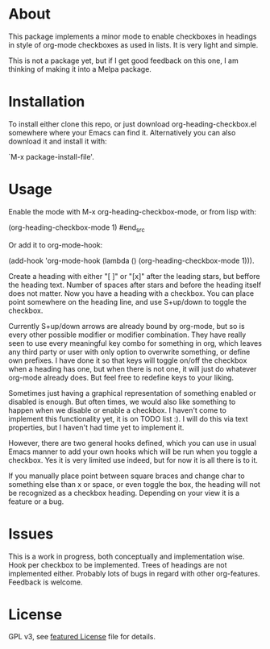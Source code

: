 * About

This package implements a minor mode to enable checkboxes in headings in
style of org-mode checkboxes as used in lists. It is very light and simple.

This is not a package yet, but if I get good feedback on this one, I am thinking
of making it into a Melpa package. 

[[./screenshot2.png]]

[[./screenshot.png]]

* Installation

To install either clone this repo, or just download org-heading-checkbox.el
somewhere where your Emacs can find it. Alternatively you can also download it
and install it with: 

`M-x package-install-file'. 

* Usage

Enable the mode with M-x org-heading-checkbox-mode, or from lisp with:

#+begin_src emacs-lisp
(org-heading-checkbox-mode 1)
#end_src

Or add it to org-mode-hook:

(add-hook 'org-mode-hook (lambda () (org-heading-checkbox-mode 1))).

Create a heading with either "[ ]" or "[x]" after the leading stars, but beffore
the heading text. Number of spaces after stars and before the heading itself
does not matter. Now you have a heading with a checkbox. You can place point
somewhere on the heading line, and use S+up/down to toggle the checkbox.

Currently S+up/down arrows are already bound by org-mode, but so is every other
possible modifier or modifier combination. They have really seen to use every
meaningful key combo for something in org, which leaves any third party or user
with only option to overwrite something, or define own prefixes. I have done it
so that keys will toggle on/off the checkbox when a heading has one, but when
there is not one, it will just do whatever org-mode already does. But feel free to
redefine keys to your liking.

Sometimes just having a graphical representation of something enabled or
disabled is enough. But often times, we would also like something to happen when
we disable or enable a checkbox. I haven't come to implement this functionality
yet, it is on TODO list :). I will do this via text properties, but I haven't
had time yet to implement it.

However, there are two general hooks defined, which you can use in usual Emacs
manner to add your own hooks which will be run when you toggle a checkbox. Yes
it is very limited use indeed, but for now it is all there is to it.

If you manually place point between square braces and change char to something
else than x or space, or even toggle the box, the heading will not be recognized
as a checkbox heading. Depending on your view it is a feature or a bug.

* Issues

This is a work in progress, both conceptually and implementation wise. Hook per
checkbox to be implemented. Trees of headings are not implemented
either. Probably lots of bugs in regard with other org-features. Feedback is
welcome.

* License

GPL v3, see [[file:LICENSE][featured License]] file for details.

